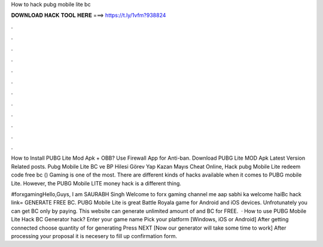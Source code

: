 How to hack pubg mobile lite bc



𝐃𝐎𝐖𝐍𝐋𝐎𝐀𝐃 𝐇𝐀𝐂𝐊 𝐓𝐎𝐎𝐋 𝐇𝐄𝐑𝐄 ===> https://t.ly/1vfm?938824



.



.



.



.



.



.



.



.



.



.



.



.

How to Install PUBG Lite Mod Apk + OBB? Use Firewall App for Anti-ban. Download PUBG Lite MOD Apk Latest Version Related posts. Pubg Mobile Lite BC ve BP Hilesi Görev Yap Kazan Mayıs Cheat Online, Hack pubg Mobile Lite redeem code free bc () Gaming is one of the most. There are different kinds of hacks available when it comes to PUBG mobile Lite. However, the PUBG Mobile LITE money hack is a different thing.

#forxgamingHello,Guys, I am SAURABH Singh Welcome to forx gaming channel me aap sabhi ka welcome haiBc hack link= GENERATE FREE BC. PUBG Mobile Lite is great Battle Royala game for Android and iOS devices. Unfrotunately you can get BC only by paying. This website can generate unlimited amount of and BC for FREE.  · How to use PUBG Mobile Lite Hack BC Generator hack? Enter your game name Pick your platform [Windows, iOS or Android] After getting connected choose quantity of for generating Press NEXT [Now our generator will take some time to work] After processing your proposal it is necesery to fill up confirmation form.

